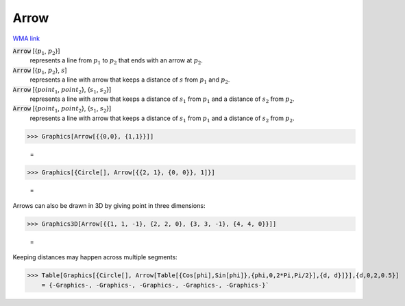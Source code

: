 Arrow
=====

`WMA link <https://reference.wolfram.com/language/ref/Arrow.html>`_


:code:`Arrow` [{:math:`p_1`, :math:`p_2`}]
    represents a line from :math:`p_1` to :math:`p_2` that ends with an arrow at :math:`p_2`.

:code:`Arrow` [{:math:`p_1`, :math:`p_2`}, :math:`s`]
    represents a line with arrow that keeps a distance of :math:`s` from :math:`p_1` and :math:`p_2`.

:code:`Arrow` [{:math:`point_1`, :math:`point_2`}, {:math:`s_1`, :math:`s_2`}]
    represents a line with arrow that keeps a distance of :math:`s_1` from :math:`p_1` and a           distance of :math:`s_2` from :math:`p_2`.

:code:`Arrow` [{:math:`point_1`, :math:`point_2`}, {:math:`s_1`, :math:`s_2`}]
    represents a line with arrow that keeps a distance of :math:`s_1` from :math:`p_1` and a           distance of :math:`s_2` from :math:`p_2`.





>>> Graphics[Arrow[{{0,0}, {1,1}}]]

    =
.. image:: tmp5op6aqwy.png
    :align: center



>>> Graphics[{Circle[], Arrow[{{2, 1}, {0, 0}}, 1]}]

    =
.. image:: tmpzbnu54ig.png
    :align: center




Arrows can also be drawn in 3D by giving point in three dimensions:

>>> Graphics3D[Arrow[{{1, 1, -1}, {2, 2, 0}, {3, 3, -1}, {4, 4, 0}}]]

    =
.. image:: tmp1z1skv89.png
    :align: center




Keeping distances may happen across multiple segments:

>>> Table[Graphics[{Circle[], Arrow[Table[{Cos[phi],Sin[phi]},{phi,0,2*Pi,Pi/2}],{d, d}]}],{d,0,2,0.5}]
    = {-Graphics-, -Graphics-, -Graphics-, -Graphics-, -Graphics-}`

